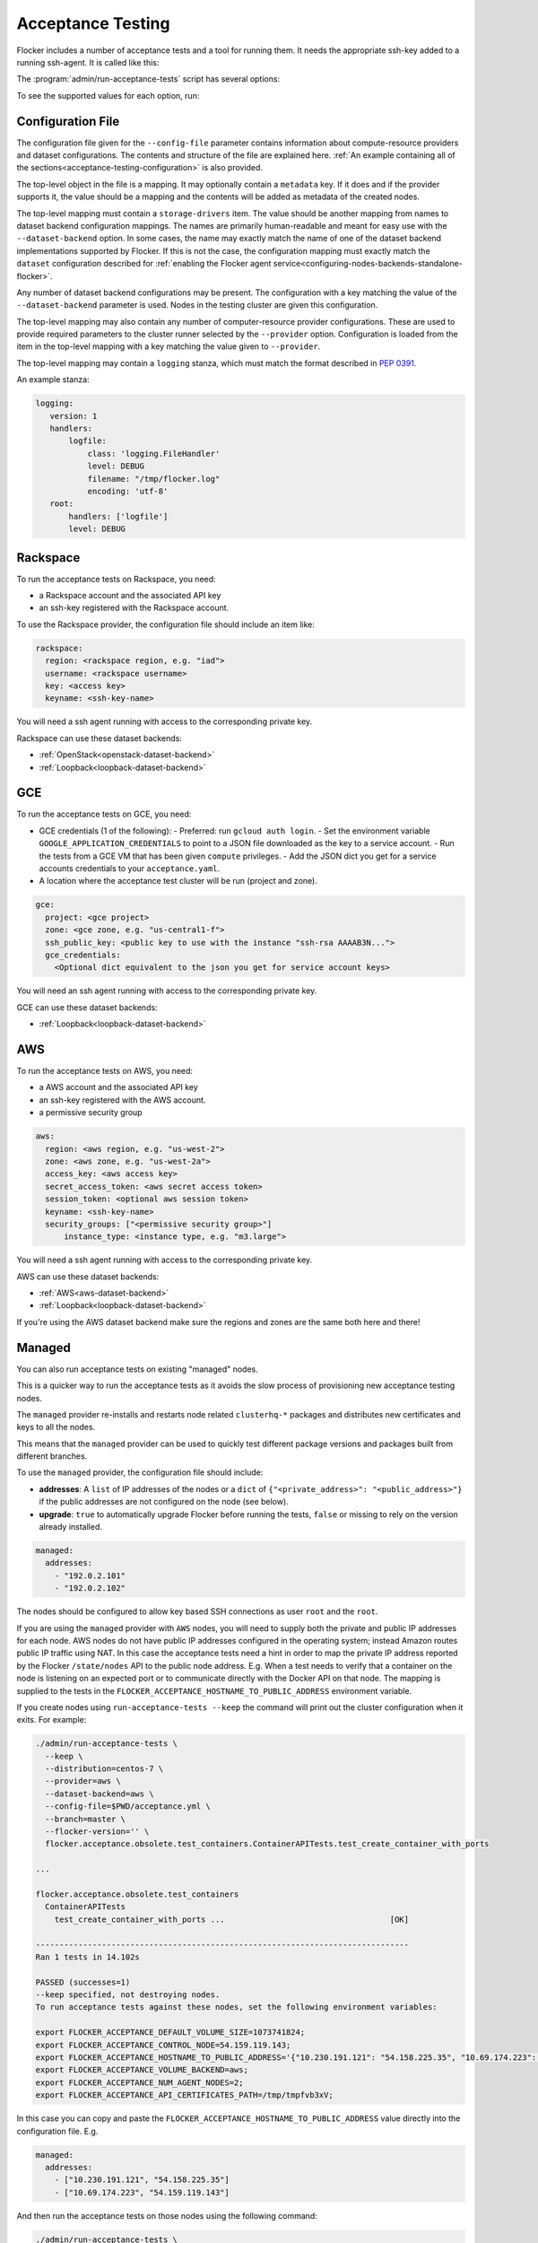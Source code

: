 .. _acceptance-testing:

==================
Acceptance Testing
==================

Flocker includes a number of acceptance tests and a tool for running them.
It needs the appropriate ssh-key added to a running ssh-agent.
It is called like this:

.. prompt:: bash $

   admin/run-acceptance-tests <options> [<test-cases>]


The :program:`admin/run-acceptance-tests` script has several options:

.. program:: admin/run-acceptance-tests

.. option:: --distribution <distribution>

   Specifies what distribution to use on the created nodes.

.. option:: --provider <provider>

   Specifies what provider to use to create the nodes.

.. option:: --dataset-backend <dataset-backend>

   Specifies what dataset backend to use for the cluster.

.. option:: --branch <branch>

   Specifies the branch repository from which to install packages.
   If this is not specified, packages will be installed from a release repository.
   The release repository may be a stable or unstable repository, and will be selected depending on the version to be installed.

.. option:: --flocker-version <version>

   Specifies the version of Flocker to install from the selected repository.
   If this is not specified (or is an empty string), the most recent version available in the repository will be installed.

   .. note::

      The build server merges forward before building packages, except on release branches.
      If you want to run the acceptance tests against a branch in development,
      you probably only want to specify the branch.

.. option:: --build-server <buildserver>

   Specifies the base URL of the build server to install from.
   This is probably only useful when testing changes to the build server.

.. option:: --config-file <config-file>

   Specifies a YAML configuration file that contains provider specific configuration.
   See below for the required configuration options.

.. option:: --keep

   Keep VMs around, if the tests fail.

.. option:: --no-pull

   Do not pull any Docker images when provisioning nodes.

To see the supported values for each option, run:

.. prompt:: bash $

   admin/run-acceptance-tests --help

.. _acceptance-testing-configuration-file:

Configuration File
==================

.. This is pretty messy.
   FLOC-2090

The configuration file given for the ``--config-file`` parameter contains information about compute-resource providers and dataset configurations.
The contents and structure of the file are explained here.
:ref:`An example containing all of the sections<acceptance-testing-configuration>` is also provided.

The top-level object in the file is a mapping.
It may optionally contain a ``metadata`` key.
If it does and if the provider supports it,
the value should be a mapping and the contents will be added as metadata of the created nodes.

The top-level mapping must contain a ``storage-drivers`` item.
The value should be another mapping from names to dataset backend configuration mappings.
The names are primarily human-readable and meant for easy use with the ``--dataset-backend`` option.
In some cases,
the name may exactly match the name of one of the dataset backend implementations supported by Flocker.
If this is not the case,
the configuration mapping must exactly match the ``dataset`` configuration described for :ref:`enabling the Flocker agent service<configuring-nodes-backends-standalone-flocker>`.

Any number of dataset backend configurations may be present.
The configuration with a key matching the value of the ``--dataset-backend`` parameter is used.
Nodes in the testing cluster are given this configuration.

The top-level mapping may also contain any number of computer-resource provider configurations.
These are used to provide required parameters to the cluster runner selected by the ``--provider`` option.
Configuration is loaded from the item in the top-level mapping with a key matching the value given to ``--provider``.

The top-level mapping may contain a ``logging`` stanza, which must match the format described in `PEP 0391 <https://www.python.org/dev/peps/pep-0391/>`_.

An example stanza:
 
.. code-block:: yaml

   logging:
      version: 1
      handlers:
          logfile:
              class: 'logging.FileHandler'
              level: DEBUG
              filename: "/tmp/flocker.log"
              encoding: 'utf-8'
      root:
          handlers: ['logfile']
          level: DEBUG

.. _acceptance-testing-rackspace-config:

Rackspace
=========

To run the acceptance tests on Rackspace, you need:

- a Rackspace account and the associated API key
- an ssh-key registered with the Rackspace account.

To use the Rackspace provider, the configuration file should include an item like:

.. code-block:: yaml

   rackspace:
     region: <rackspace region, e.g. "iad">
     username: <rackspace username>
     key: <access key>
     keyname: <ssh-key-name>

You will need a ssh agent running with access to the corresponding private key.

Rackspace can use these dataset backends:

* :ref:`OpenStack<openstack-dataset-backend>`
* :ref:`Loopback<loopback-dataset-backend>`

.. prompt:: bash $

  admin/run-acceptance-tests --distribution centos-7 --provider rackspace --config-file config.yml


.. _acceptance-testing-gce-config:

GCE
=========

To run the acceptance tests on GCE, you need:

- GCE credentials (1 of the following):
  - Preferred: run ``gcloud auth login``.
  - Set the environment variable ``GOOGLE_APPLICATION_CREDENTIALS`` to point to a JSON file downloaded as the key to a service account.
  - Run the tests from a GCE VM that has been given ``compute`` privileges.
  - Add the JSON dict you get for a service accounts credentials to your ``acceptance.yaml``.
- A location where the acceptance test cluster will be run (project and zone).

.. code-block:: yaml

   gce:
     project: <gce project>
     zone: <gce zone, e.g. "us-central1-f">
     ssh_public_key: <public key to use with the instance "ssh-rsa AAAAB3N...">
     gce_credentials:
       <Optional dict equivalent to the json you get for service account keys>


You will need an ssh agent running with access to the corresponding private key.

GCE can use these dataset backends:

* :ref:`Loopback<loopback-dataset-backend>`

.. prompt:: bash $

  admin/run-acceptance-tests --distribution centos-7 --provider gce --dataset-backend loopback --config-file config.yml


.. _acceptance-testing-aws-config:

AWS
===

To run the acceptance tests on AWS, you need:

- a AWS account and the associated API key
- an ssh-key registered with the AWS account.
- a permissive security group

.. code-block:: yaml

   aws:
     region: <aws region, e.g. "us-west-2">
     zone: <aws zone, e.g. "us-west-2a">
     access_key: <aws access key>
     secret_access_token: <aws secret access token>
     session_token: <optional aws session token>
     keyname: <ssh-key-name>
     security_groups: ["<permissive security group>"]
	 instance_type: <instance type, e.g. "m3.large">

You will need a ssh agent running with access to the corresponding private key.

AWS can use these dataset backends:

* :ref:`AWS<aws-dataset-backend>`
* :ref:`Loopback<loopback-dataset-backend>`

If you're using the AWS dataset backend make sure the regions and zones are the same both here and there!

.. prompt:: bash $

  admin/run-acceptance-tests --distribution centos-7 --provider aws --config-file config.yml

.. _acceptance-testing-managed-config:

Managed
=======

You can also run acceptance tests on existing "managed" nodes.

This is a quicker way to run the acceptance tests as it avoids the slow process of provisioning new acceptance testing nodes.

The ``managed`` provider re-installs and restarts node related ``clusterhq-*`` packages and distributes new certificates and keys to all the nodes.

This means that the ``managed`` provider can be used to quickly test different package versions and packages built from different branches.

To use the ``managed`` provider, the configuration file should include:

- **addresses**: A ``list`` of IP addresses of the nodes or a ``dict`` of ``{"<private_address>": "<public_address>"}`` if the public addresses are not configured on the node (see below).
- **upgrade**: ``true`` to automatically upgrade Flocker before running the tests,
  ``false`` or missing to rely on the version already installed.

.. code-block:: yaml

   managed:
     addresses:
       - "192.0.2.101"
       - "192.0.2.102"

The nodes should be configured to allow key based SSH connections as user ``root`` and the ``root``.

.. prompt:: bash $

   admin/run-acceptance-tests --distribution centos-7 --provider managed --config-file config.yml

If you are using the ``managed`` provider with ``AWS`` nodes, you  will need to supply both the private and public IP addresses for each node.
AWS nodes do not have public IP addresses configured in the operating system; instead Amazon routes public IP traffic using NAT.
In this case the acceptance tests need a hint in order to map the private IP address reported by the Flocker ``/state/nodes`` API to the public node address.
E.g. When a test needs to verify that a container on the node is listening on an expected port or to communicate directly with the Docker API on that node.
The mapping is supplied to the tests in the ``FLOCKER_ACCEPTANCE_HOSTNAME_TO_PUBLIC_ADDRESS`` environment variable.

.. _acceptance-testing-cluster-config:

If you create nodes using ``run-acceptance-tests --keep`` the command will print out the cluster configuration when it exits.
For example:

.. code-block:: console

   ./admin/run-acceptance-tests \
     --keep \
     --distribution=centos-7 \
     --provider=aws \
     --dataset-backend=aws \
     --config-file=$PWD/acceptance.yml \
     --branch=master \
     --flocker-version='' \
     flocker.acceptance.obsolete.test_containers.ContainerAPITests.test_create_container_with_ports

   ...

   flocker.acceptance.obsolete.test_containers
     ContainerAPITests
       test_create_container_with_ports ...                                   [OK]

   -------------------------------------------------------------------------------
   Ran 1 tests in 14.102s

   PASSED (successes=1)
   --keep specified, not destroying nodes.
   To run acceptance tests against these nodes, set the following environment variables:

   export FLOCKER_ACCEPTANCE_DEFAULT_VOLUME_SIZE=1073741824;
   export FLOCKER_ACCEPTANCE_CONTROL_NODE=54.159.119.143;
   export FLOCKER_ACCEPTANCE_HOSTNAME_TO_PUBLIC_ADDRESS='{"10.230.191.121": "54.158.225.35", "10.69.174.223": "54.159.119.143"}';
   export FLOCKER_ACCEPTANCE_VOLUME_BACKEND=aws;
   export FLOCKER_ACCEPTANCE_NUM_AGENT_NODES=2;
   export FLOCKER_ACCEPTANCE_API_CERTIFICATES_PATH=/tmp/tmpfvb3xV;

In this case you can copy and paste the ``FLOCKER_ACCEPTANCE_HOSTNAME_TO_PUBLIC_ADDRESS`` value directly into the configuration file. E.g.

.. code-block:: yaml

   managed:
     addresses:
       - ["10.230.191.121", "54.158.225.35"]
       - ["10.69.174.223", "54.159.119.143"]

And then run the acceptance tests on those nodes using the following command:

.. code-block:: console

   ./admin/run-acceptance-tests \
     --distribution=centos-7 \
     --provider=managed \
     --dataset-backend=aws \
     --config-file=$PWD/acceptance.yml
     --branch=master \
     --flocker-version='' \
     flocker.acceptance.obsolete.test_containers.ContainerAPITests.test_create_container_with_ports

CloudFormation Installer Tests
==============================

There are tests for the Flocker CloudFormation installer.

You can run them as follows:

.. code-block:: console

    CLOUDFORMATION_TEMPLATE_URL=https://s3.amazonaws.com/installer.downloads.clusterhq.com/flocker-cluster.cloudformation.json \
   KEY_PAIR=<aws SSH key pair name> \
   ACCESS_KEY_ID=<aws access key> \
   SECRET_ACCESS_KEY=<aws secret access token> \
   VOLUMEHUB_TOKEN=<Volume Hub token or empty string> \
   trial flocker.acceptance.endtoend.test_installer


This will create a new CloudFormation stack and perform the tests on it.

.. note:: By default, the stack will be destroyed once the tests are complete.
          You can keep the stack by setting ``KEEP_STACK=TRUE`` in your environment.

Alternatively, you can perform the tests on an existing stack with the following command:

.. code-block:: console

   AGENT_NODE1_IP=<IP address of first agent node> \
   AGENT_NODE2_IP=<IP address of second agent node> \
   CLIENT_NODE_IP=<IP address of client node> \
   CONTROL_NODE_IP=<IP address of control service node> \
   trial flocker.acceptance.endtoend.test_installer
